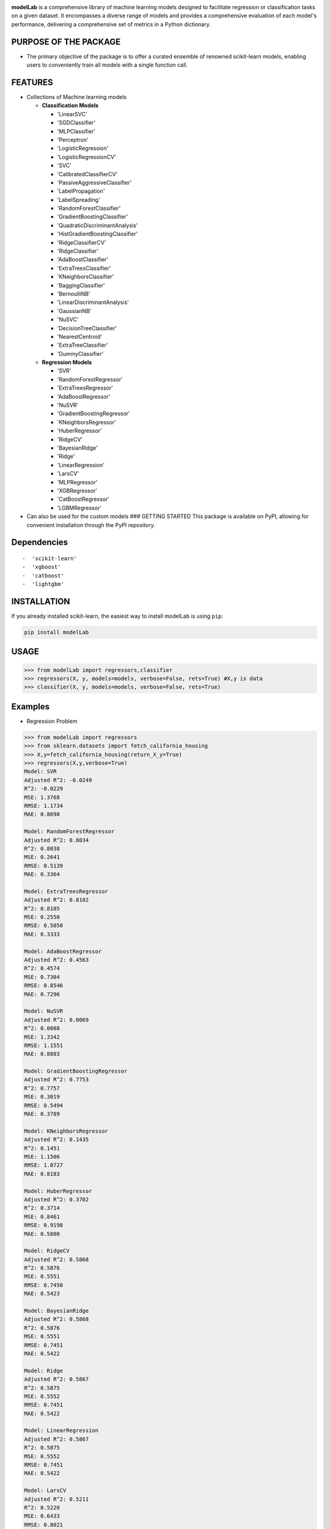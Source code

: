.. -*- mode: rst -*-

|Version|_ |PythonVersion|_


.. |PythonVersion| image:: https://img.shields.io/badge/python-3.8%20%7C%203.9%20%7C%203.10-blue
.. _PythonVersion: https://pypi.org/project/modelLab/

.. |Version| image:: https://img.shields.io/badge/Version-V0.1-blue
.. _Version: https://github.com/Abhishekkaddipudi/modelLab

.. |Unit_Test| image:: https://github.com/Abhishekkaddipudi/modelLab/actions/workflows/main.yml/badge.svg
.. _Unit_Test: https://github.com/Abhishekkaddipudi/modelLab

**modelLab** is a comprehensive library of machine learning models
designed to facilitate regression or classification tasks on a given
dataset. It encompasses a diverse range of models and provides a
comprehensive evaluation of each model's performance, delivering a
comprehensive set of metrics in a Python dictionary.

PURPOSE OF THE PACKAGE
======================

-  The primary objective of the package is to offer a curated ensemble
   of renowned scikit-learn models, enabling users to conveniently train
   all models with a single function call.

FEATURES
========

-  Collections of Machine learning models

   -  **Classification Models**

      -  'LinearSVC'
      -  'SGDClassifier'
      -  'MLPClassifier'
      -  'Perceptron'
      -  'LogisticRegression'
      -  'LogisticRegressionCV'
      -  'SVC'
      -  'CalibratedClassifierCV'
      -  'PassiveAggressiveClassifier'
      -  'LabelPropagation'
      -  'LabelSpreading'
      -  'RandomForestClassifier'
      -  'GradientBoostingClassifier'
      -  'QuadraticDiscriminantAnalysis'
      -  'HistGradientBoostingClassifier'
      -  'RidgeClassifierCV'
      -  'RidgeClassifier'
      -  'AdaBoostClassifier'
      -  'ExtraTreesClassifier'
      -  'KNeighborsClassifier'
      -  'BaggingClassifier'
      -  'BernoulliNB'
      -  'LinearDiscriminantAnalysis'
      -  'GaussianNB'
      -  'NuSVC'
      -  'DecisionTreeClassifier'
      -  'NearestCentroid'
      -  'ExtraTreeClassifier'
      -  'DummyClassifier'

   -  **Regression Models**

      -  'SVR'
      -  'RandomForestRegressor'
      -  'ExtraTreesRegressor'
      -  'AdaBoostRegressor'
      -  'NuSVR'
      -  'GradientBoostingRegressor'
      -  'KNeighborsRegressor'
      -  'HuberRegressor'
      -  'RidgeCV'
      -  'BayesianRidge'
      -  'Ridge'
      -  'LinearRegression'
      -  'LarsCV'
      -  'MLPRegressor'
      -  'XGBRegressor'
      -  'CatBoostRegressor'
      -  'LGBMRegressor'

-  Can also be used for the custom models ### GETTING STARTED This
   package is available on PyPI, allowing for convenient installation
   through the PyPI repository.

Dependencies
============

::

   -  'scikit-learn'
   -  'xgboost'
   -  'catboost'
   -  'lightgbm'

INSTALLATION
============

If you already installed scikit-learn, the easiest way to install
modelLab is using ``pip``:

.. code:: bash

   pip install modelLab

USAGE
=====

.. code:: python

   >>> from modelLab import regressors,classifier
   >>> regressors(X, y, models=models, verbose=False, rets=True) #X,y is data
   >>> classifier(X, y, models=models, verbose=False, rets=True)

Examples
========

-  Regression Problem

.. code:: python

   >>> from modelLab import regressors
   >>> from sklearn.datasets import fetch_california_housing
   >>> X,y=fetch_california_housing(return_X_y=True)
   >>> regressors(X,y,verbose=True)
   Model: SVR
   Adjusted R^2: -0.0249
   R^2: -0.0229
   MSE: 1.3768
   RMSE: 1.1734
   MAE: 0.8698

   Model: RandomForestRegressor
   Adjusted R^2: 0.8034
   R^2: 0.8038
   MSE: 0.2641
   RMSE: 0.5139
   MAE: 0.3364

   Model: ExtraTreesRegressor
   Adjusted R^2: 0.8102
   R^2: 0.8105
   MSE: 0.2550
   RMSE: 0.5050
   MAE: 0.3333

   Model: AdaBoostRegressor
   Adjusted R^2: 0.4563
   R^2: 0.4574
   MSE: 0.7304
   RMSE: 0.8546
   MAE: 0.7296

   Model: NuSVR
   Adjusted R^2: 0.0069
   R^2: 0.0088
   MSE: 1.3342
   RMSE: 1.1551
   MAE: 0.8803

   Model: GradientBoostingRegressor
   Adjusted R^2: 0.7753
   R^2: 0.7757
   MSE: 0.3019
   RMSE: 0.5494
   MAE: 0.3789

   Model: KNeighborsRegressor
   Adjusted R^2: 0.1435
   R^2: 0.1451
   MSE: 1.1506
   RMSE: 1.0727
   MAE: 0.8183

   Model: HuberRegressor
   Adjusted R^2: 0.3702
   R^2: 0.3714
   MSE: 0.8461
   RMSE: 0.9198
   MAE: 0.5800

   Model: RidgeCV
   Adjusted R^2: 0.5868
   R^2: 0.5876
   MSE: 0.5551
   RMSE: 0.7450
   MAE: 0.5423

   Model: BayesianRidge
   Adjusted R^2: 0.5868
   R^2: 0.5876
   MSE: 0.5551
   RMSE: 0.7451
   MAE: 0.5422

   Model: Ridge
   Adjusted R^2: 0.5867
   R^2: 0.5875
   MSE: 0.5552
   RMSE: 0.7451
   MAE: 0.5422

   Model: LinearRegression
   Adjusted R^2: 0.5867
   R^2: 0.5875
   MSE: 0.5552
   RMSE: 0.7451
   MAE: 0.5422

   Model: LarsCV
   Adjusted R^2: 0.5211
   R^2: 0.5220
   MSE: 0.6433
   RMSE: 0.8021
   MAE: 0.5524

   Model: MLPRegressor
   Adjusted R^2: -3.5120
   R^2: -3.5032
   MSE: 6.0613
   RMSE: 2.4620
   MAE: 1.7951

   Model: XGBRegressor
   Adjusted R^2: 0.8269
   R^2: 0.8272
   MSE: 0.2326
   RMSE: 0.4822
   MAE: 0.3195

   Model: CatBoostRegressor
   Adjusted R^2: 0.8461
   R^2: 0.8464
   MSE: 0.2068
   RMSE: 0.4547
   MAE: 0.3005

   Model: LGBMRegressor
   Adjusted R^2: 0.8319
   R^2: 0.8322
   MSE: 0.2259
   RMSE: 0.4753
   MAE: 0.3185

-  Classification Problem

.. code:: python

   >>> from modelLab import regressors,classifier
   >>> from sklearn.datasets import load_iris
   >>> X,y=load_iris(return_X_y=True)
   >>> import warnings                           
   >>> warnings.filterwarnings('ignore')
   >>> classifier(X,y,verbose=True)              
   Model: LinearSVC
   Accuracy: 0.9667
   Precision: 0.9694
   Recall: 0.9667
   F1 Score: 0.9667

   Model: SGDClassifier
   Accuracy: 0.9667
   Precision: 0.9694
   Recall: 0.9667
   F1 Score: 0.9661

   Model: MLPClassifier
   Accuracy: 1.0000
   Precision: 1.0000
   Recall: 1.0000
   F1 Score: 1.0000

   Model: Perceptron
   Accuracy: 0.8667
   Precision: 0.9022
   Recall: 0.8667
   F1 Score: 0.8626

   Model: LogisticRegression
   Accuracy: 0.9667
   Precision: 0.9694
   Recall: 0.9667
   F1 Score: 0.9667

   Model: SVC
   Accuracy: 0.9667
   Precision: 0.9694
   Recall: 0.9667
   F1 Score: 0.9667

   Model: CalibratedClassifierCV
   Accuracy: 0.9667
   Precision: 0.9694
   Recall: 0.9667
   F1 Score: 0.9667

   Model: PassiveAggressiveClassifier
   Accuracy: 0.9667
   Precision: 0.9694
   Recall: 0.9667
   F1 Score: 0.9667

   Model: LabelPropagation
   Accuracy: 0.9667
   Precision: 0.9694
   Recall: 0.9667
   F1 Score: 0.9667

   Model: LabelSpreading
   Accuracy: 0.9667
   Precision: 0.9694
   Recall: 0.9667
   F1 Score: 0.9667

   Model: RandomForestClassifier
   Accuracy: 0.9667
   Precision: 0.9694
   Recall: 0.9667
   F1 Score: 0.9667

   Model: GradientBoostingClassifier
   Accuracy: 0.9333
   Precision: 0.9436
   Recall: 0.9333
   F1 Score: 0.9331

   Model: QuadraticDiscriminantAnalysis
   Accuracy: 1.0000
   Precision: 1.0000
   Recall: 1.0000
   F1 Score: 1.0000

   Model: HistGradientBoostingClassifier
   Accuracy: 0.9000
   Precision: 0.9214
   Recall: 0.9000
   F1 Score: 0.8989

   Model: RidgeClassifierCV
   Accuracy: 0.8667
   Precision: 0.8754
   Recall: 0.8667
   F1 Score: 0.8662

   Model: RidgeClassifier
   Accuracy: 0.8667
   Precision: 0.8754
   Recall: 0.8667
   F1 Score: 0.8662

   Model: AdaBoostClassifier
   Accuracy: 0.9333
   Precision: 0.9436
   Recall: 0.9333
   F1 Score: 0.9331

   Model: ExtraTreesClassifier
   Accuracy: 0.9667
   Precision: 0.9694
   Recall: 0.9667
   F1 Score: 0.9667

   Model: KNeighborsClassifier
   Accuracy: 0.9667
   Precision: 0.9694
   Recall: 0.9667
   F1 Score: 0.9667

   Model: BaggingClassifier
   Accuracy: 0.9333
   Precision: 0.9436
   Recall: 0.9333
   F1 Score: 0.9331

   Model: BernoulliNB
   Accuracy: 0.2333
   Precision: 0.0544
   Recall: 0.2333
   F1 Score: 0.0883

   Model: LinearDiscriminantAnalysis
   Accuracy: 1.0000
   Precision: 1.0000
   Recall: 1.0000
   F1 Score: 1.0000

   Model: GaussianNB
   Accuracy: 0.9333
   Precision: 0.9333
   Recall: 0.9333
   F1 Score: 0.9333

   Model: NuSVC
   Accuracy: 0.9667
   Precision: 0.9694
   Recall: 0.9667
   F1 Score: 0.9667

   Model: DecisionTreeClassifier
   Accuracy: 0.9333
   Precision: 0.9436
   Recall: 0.9333
   F1 Score: 0.9331

   Model: NearestCentroid
   Accuracy: 0.9000
   Precision: 0.9025
   Recall: 0.9000
   F1 Score: 0.9000

   Model: ExtraTreeClassifier
   Accuracy: 0.9667
   Precision: 0.9694
   Recall: 0.9667
   F1 Score: 0.9667

   Model: DummyClassifier
   Accuracy: 0.2333
   Precision: 0.0544
   Recall: 0.2333
   F1 Score: 0.0883

-  Using Custom Models

.. code:: python

   >>> from sklearn.datasets import make_regression
   >>> from sklearn.linear_model import LinearRegression
   >>> from modelLab import regressors
   >>> X, y = make_regression(n_samples=100, n_features=10, random_state=42)
   >>> models = {'Linear Regression': LinearRegression()}
   >>> regressors(X, y, models=models, verbose=False, rets=True)
   defaultdict(<class 'dict'>, {'Linear Regression': {'Adjusted R^2': 1.0, 'R^2': 1.0, 'MSE': 3.097635893749451e-26, 'RMSE': 1.7600101970583725e-13, 'MAE': 1.4992451724538115e-13}})

.. code:: python

   >>> from sklearn.datasets import make_regression, make_classification
   >>> from sklearn.linear_model import LogisticRegression
   >>> from modelLab import classifier
   >>> X, y = make_classification(n_samples=100, n_features=10, random_state=42)
   >>> models = {'Logistic Regression': LogisticRegression()}  
   >>> classifier(X, y, models=models, verbose=False, rets=True)
   defaultdict(<class 'dict'>, {'Logistic Regression': {'Accuracy': 0.95, 'Precision': 0.9545454545454545, 'Recall': 0.95, 'F1 Score': 0.949874686716792}})


